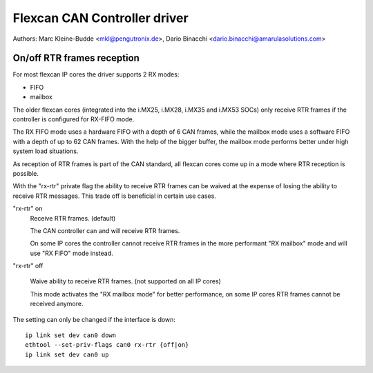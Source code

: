 .. SPDX-License-Identifier: GPL-2.0+

=============================
Flexcan CAN Controller driver
=============================

Authors: Marc Kleine-Budde <mkl@pengutronix.de>,
Dario Binacchi <dario.binacchi@amarulasolutions.com>

On/off RTR frames reception
===========================

For most flexcan IP cores the driver supports 2 RX modes:

- FIFO
- mailbox

The older flexcan cores (integrated into the i.MX25, i.MX28, i.MX35
and i.MX53 SOCs) only receive RTR frames if the controller is
configured for RX-FIFO mode.

The RX FIFO mode uses a hardware FIFO with a depth of 6 CAN frames,
while the mailbox mode uses a software FIFO with a depth of up to 62
CAN frames. With the help of the bigger buffer, the mailbox mode
performs better under high system load situations.

As reception of RTR frames is part of the CAN standard, all flexcan
cores come up in a mode where RTR reception is possible.

With the "rx-rtr" private flag the ability to receive RTR frames can
be waived at the expense of losing the ability to receive RTR
messages. This trade off is beneficial in certain use cases.

"rx-rtr" on
  Receive RTR frames. (default)

  The CAN controller can and will receive RTR frames.

  On some IP cores the controller cannot receive RTR frames in the
  more performant "RX mailbox" mode and will use "RX FIFO" mode
  instead.

"rx-rtr" off

  Waive ability to receive RTR frames. (not supported on all IP cores)

  This mode activates the "RX mailbox mode" for better performance, on
  some IP cores RTR frames cannot be received anymore.

The setting can only be changed if the interface is down::

    ip link set dev can0 down
    ethtool --set-priv-flags can0 rx-rtr {off|on}
    ip link set dev can0 up
